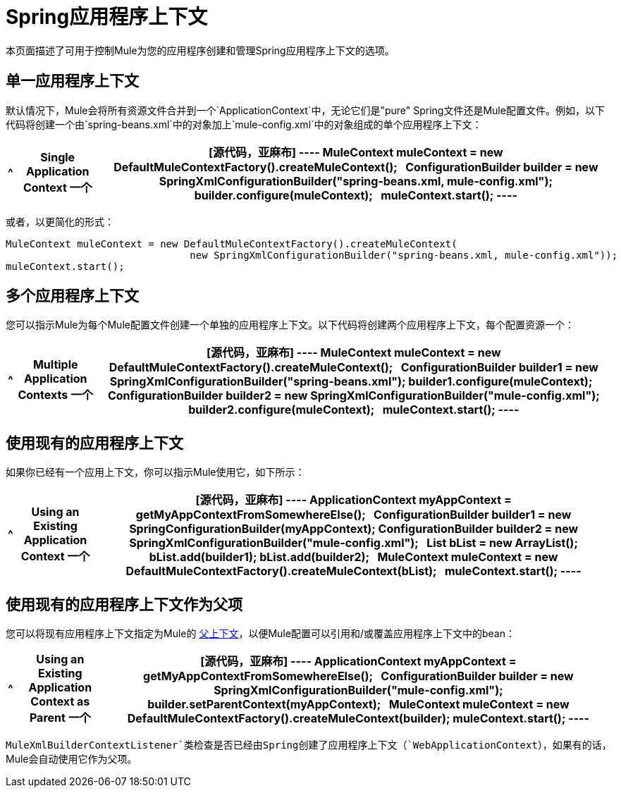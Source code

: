=  Spring应用程序上下文
:keywords: anypoint studio, esb, spring

本页面描述了可用于控制Mule为您的应用程序创建和管理Spring应用程序上下文的选项。

== 单一应用程序上下文

默认情况下，Mule会将所有资源文件合并到一个`ApplicationContext`中，无论它们是"pure" Spring文件还是Mule配置文件。例如，以下代码将创建一个由`spring-beans.xml`中的对象加上`mule-config.xml`中的对象组成的单个应用程序上下文：

[%header%autowidth.spread]
|===
^ | *Single Application Context*

一个| [源代码，亚麻布]
----
MuleContext muleContext = new DefaultMuleContextFactory().createMuleContext();
 
ConfigurationBuilder builder = new SpringXmlConfigurationBuilder("spring-beans.xml, mule-config.xml");
builder.configure(muleContext);
 
muleContext.start();
----
|===

或者，以更简化的形式：

[source, code, linenums]
----
MuleContext muleContext = new DefaultMuleContextFactory().createMuleContext(
                               new SpringXmlConfigurationBuilder("spring-beans.xml, mule-config.xml"));
muleContext.start();
----

== 多个应用程序上下文

您可以指示Mule为每个Mule配置文件创建一个单独的应用程序上下文。以下代码将创建两个应用程序上下文，每个配置资源一个：

[%header%autowidth.spread]
|===
^ | *Multiple Application Contexts*

一个| [源代码，亚麻布]
----
MuleContext muleContext = new DefaultMuleContextFactory().createMuleContext();
 
ConfigurationBuilder builder1 = new SpringXmlConfigurationBuilder("spring-beans.xml");
builder1.configure(muleContext);
 
ConfigurationBuilder builder2 = new SpringXmlConfigurationBuilder("mule-config.xml");
builder2.configure(muleContext);
 
muleContext.start();
----
|===

== 使用现有的应用程序上下文

如果你已经有一个应用上下文，你可以指示Mule使用它，如下所示：

[%header%autowidth.spread]
|===
^ | *Using an Existing Application Context*

一个| [源代码，亚麻布]
----
ApplicationContext myAppContext = getMyAppContextFromSomewhereElse();
 
ConfigurationBuilder builder1 = new SpringConfigurationBuilder(myAppContext);
ConfigurationBuilder builder2 = new SpringXmlConfigurationBuilder("mule-config.xml");
 
List bList = new ArrayList();
bList.add(builder1);
bList.add(builder2);
 
MuleContext muleContext = new DefaultMuleContextFactory().createMuleContext(bList);
 
muleContext.start();
----
|===

== 使用现有的应用程序上下文作为父项

您可以将现有应用程序上下文指定为Mule的 http://static.springframework.org/spring/docs/2.0.x/api/org/springframework/context/ApplicationContext.html#getParent()[父上下文]，以便Mule配置可以引用和/或覆盖应用程序上下文中的bean：

[%header%autowidth.spread]
|===
^ | *Using an Existing Application Context as Parent*

一个| [源代码，亚麻布]
----
ApplicationContext myAppContext = getMyAppContextFromSomewhereElse();
 
ConfigurationBuilder builder = new SpringXmlConfigurationBuilder("mule-config.xml");
builder.setParentContext(myAppContext);
 
MuleContext muleContext = new DefaultMuleContextFactory().createMuleContext(builder);
muleContext.start();
----
|===

`MuleXmlBuilderContextListener`类检查是否已经由Spring创建了应用程序上下文（`WebApplicationContext`），如果有的话，Mule会自动使用它作为父项。
